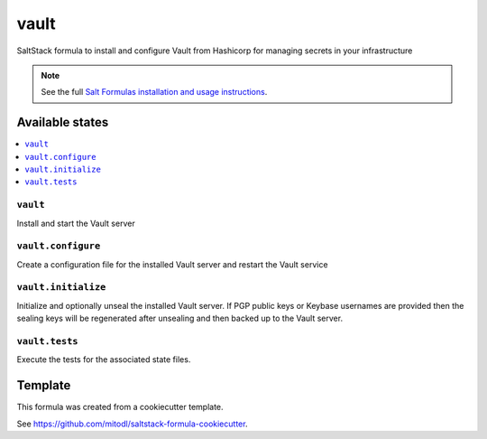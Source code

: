===============
vault
===============

SaltStack formula to install and configure Vault from Hashicorp for managing secrets in your infrastructure

.. note::

    See the full `Salt Formulas installation and usage instructions
    <http://docs.saltstack.com/en/latest/topics/development/conventions/formulas.html>`_.


Available states
================

.. contents::
    :local:

``vault``
-------------------

Install and start the Vault server

``vault.configure``
------------------------

Create a configuration file for the installed Vault server and restart the Vault service

``vault.initialize``
--------------------

Initialize and optionally unseal the installed Vault server. If PGP public keys or Keybase usernames are provided then the sealing keys will be regenerated after unsealing and then backed up to the Vault server.

``vault.tests``
----------------

Execute the tests for the associated state files.


Template
========

This formula was created from a cookiecutter template.

See https://github.com/mitodl/saltstack-formula-cookiecutter.
